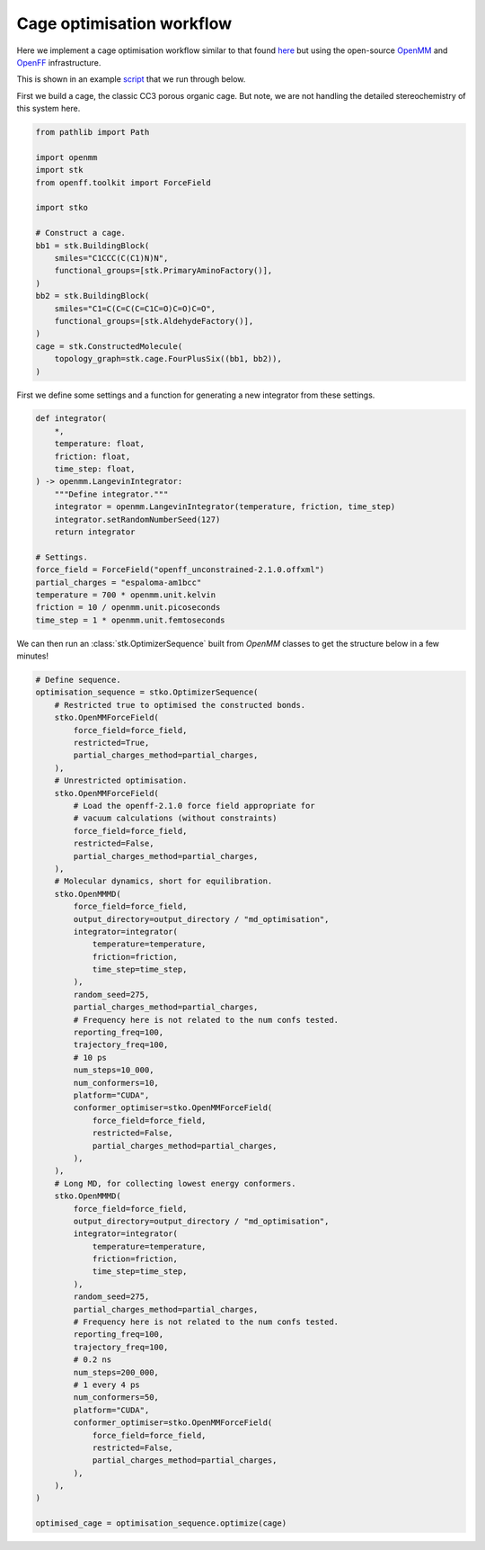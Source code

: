 Cage optimisation workflow
==========================

Here we implement a cage optimisation workflow similar to that found `here <https://pubs.rsc.org/en/content/articlelanding/2018/sc/c8sc03560a>`_
but using the open-source `OpenMM <https://openmm.org/>`_ and
`OpenFF <https://openforcefield.org/>`_ infrastructure.

This is shown in an example
`script <https://github.com/JelfsMaterialsGroup/stko/blob/master/examples/cage_openmm_example.py>`_
that we run through below.


First we build a cage, the classic CC3 porous organic cage. But note, we are
not handling the detailed stereochemistry of this system here.

.. code-block:: python

    from pathlib import Path

    import openmm
    import stk
    from openff.toolkit import ForceField

    import stko

    # Construct a cage.
    bb1 = stk.BuildingBlock(
        smiles="C1CCC(C(C1)N)N",
        functional_groups=[stk.PrimaryAminoFactory()],
    )
    bb2 = stk.BuildingBlock(
        smiles="C1=C(C=C(C=C1C=O)C=O)C=O",
        functional_groups=[stk.AldehydeFactory()],
    )
    cage = stk.ConstructedMolecule(
        topology_graph=stk.cage.FourPlusSix((bb1, bb2)),
    )


.. moldoc::

    import moldoc.molecule as molecule
    import stk

    bb1 = stk.BuildingBlock(
        smiles="C1CCC(C(C1)N)N",
        functional_groups=[stk.PrimaryAminoFactory()],
    )
    bb2 = stk.BuildingBlock(
        smiles="C1=C(C=C(C=C1C=O)C=O)C=O",
        functional_groups=[stk.AldehydeFactory()],
    )
    cage = stk.ConstructedMolecule(
        topology_graph=stk.cage.FourPlusSix((bb1, bb2)),
    )

    moldoc_display_molecule = molecule.Molecule(
        atoms=(
            molecule.Atom(
                atomic_number=atom.get_atomic_number(),
                position=position,
            ) for atom, position in zip(
                cage.get_atoms(),
                cage.get_position_matrix(),
            )
        ),
        bonds=(
            molecule.Bond(
                atom1_id=bond.get_atom1().get_id(),
                atom2_id=bond.get_atom2().get_id(),
                order=bond.get_order(),
            ) for bond in cage.get_bonds()
        ),
    )

First we define some settings and a function for generating a new integrator
from these settings.

.. code-block:: python

    def integrator(
        *,
        temperature: float,
        friction: float,
        time_step: float,
    ) -> openmm.LangevinIntegrator:
        """Define integrator."""
        integrator = openmm.LangevinIntegrator(temperature, friction, time_step)
        integrator.setRandomNumberSeed(127)
        return integrator

    # Settings.
    force_field = ForceField("openff_unconstrained-2.1.0.offxml")
    partial_charges = "espaloma-am1bcc"
    temperature = 700 * openmm.unit.kelvin
    friction = 10 / openmm.unit.picoseconds
    time_step = 1 * openmm.unit.femtoseconds

We can then run an :class:`stk.OptimizerSequence` built from `OpenMM` classes
to get the structure below in a few minutes!

.. code-block:: python

    # Define sequence.
    optimisation_sequence = stko.OptimizerSequence(
        # Restricted true to optimised the constructed bonds.
        stko.OpenMMForceField(
            force_field=force_field,
            restricted=True,
            partial_charges_method=partial_charges,
        ),
        # Unrestricted optimisation.
        stko.OpenMMForceField(
            # Load the openff-2.1.0 force field appropriate for
            # vacuum calculations (without constraints)
            force_field=force_field,
            restricted=False,
            partial_charges_method=partial_charges,
        ),
        # Molecular dynamics, short for equilibration.
        stko.OpenMMMD(
            force_field=force_field,
            output_directory=output_directory / "md_optimisation",
            integrator=integrator(
                temperature=temperature,
                friction=friction,
                time_step=time_step,
            ),
            random_seed=275,
            partial_charges_method=partial_charges,
            # Frequency here is not related to the num confs tested.
            reporting_freq=100,
            trajectory_freq=100,
            # 10 ps
            num_steps=10_000,
            num_conformers=10,
            platform="CUDA",
            conformer_optimiser=stko.OpenMMForceField(
                force_field=force_field,
                restricted=False,
                partial_charges_method=partial_charges,
            ),
        ),
        # Long MD, for collecting lowest energy conformers.
        stko.OpenMMMD(
            force_field=force_field,
            output_directory=output_directory / "md_optimisation",
            integrator=integrator(
                temperature=temperature,
                friction=friction,
                time_step=time_step,
            ),
            random_seed=275,
            partial_charges_method=partial_charges,
            # Frequency here is not related to the num confs tested.
            reporting_freq=100,
            trajectory_freq=100,
            # 0.2 ns
            num_steps=200_000,
            # 1 every 4 ps
            num_conformers=50,
            platform="CUDA",
            conformer_optimiser=stko.OpenMMForceField(
                force_field=force_field,
                restricted=False,
                partial_charges_method=partial_charges,
            ),
        ),
    )

    optimised_cage = optimisation_sequence.optimize(cage)


.. moldoc::

    import moldoc.molecule as molecule
    import stk

    try:
        cage = stk.BuildingBlock.init_from_file(
            'source/_static/openmm_opt_file.mol',
        )
    except OSError:
        cage = stk.BuildingBlock.init_from_file(
            'docs/source/_static/openmm_opt_file.mol',
        )

    moldoc_display_molecule = molecule.Molecule(
        atoms=(
            molecule.Atom(
                atomic_number=atom.get_atomic_number(),
                position=position,
            ) for atom, position in zip(
                cage.get_atoms(),
                cage.get_position_matrix(),
            )
        ),
        bonds=(
            molecule.Bond(
                atom1_id=bond.get_atom1().get_id(),
                atom2_id=bond.get_atom2().get_id(),
                order=bond.get_order(),
            ) for bond in cage.get_bonds()
        ),
    )
